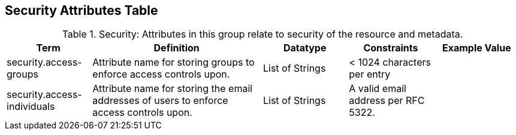 ﻿:title: Security Attributes Table
:type: subAppendix
:order: 08
:parent: Catalog Taxonomy
:status: published
:summary: Attributes in this group relate to security of the resource and metadata.

== {title}

.Security: Attributes in this group relate to security of the resource and metadata.
[cols="1,2,1,1,1" options="header"]
|===

|Term
|Definition
|Datatype
|Constraints
|Example Value

|security.access-groups
|Attribute name for storing groups to enforce access
controls upon.
|List of Strings
|< 1024 characters per entry
|

|security.access-individuals
|Attribute name for storing the email addresses of users to
enforce access controls upon.
|List of Strings
|A valid email address per RFC 5322.
| 

|===
